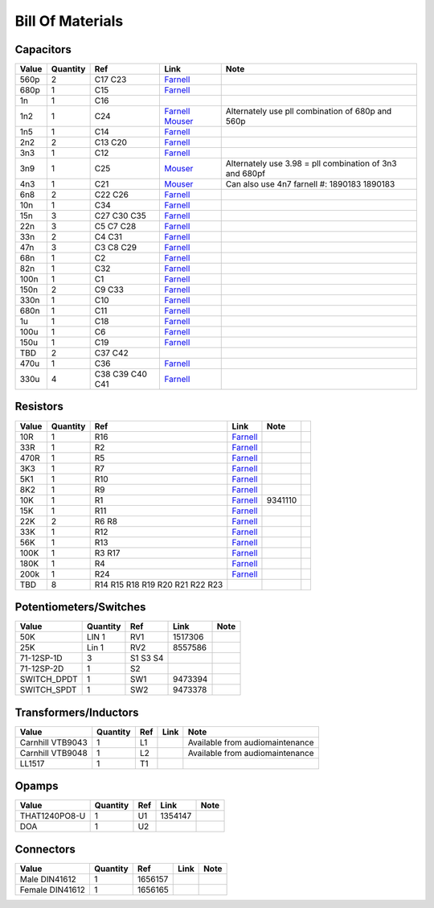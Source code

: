 .. _bom


Bill Of Materials
=====================

.. _capacitors:
Capacitors
------------
.. csv-table:: 
    :header: "Value", "Quantity", "Ref", "Link", "Note"    

    "560p",	2,	"C17 C23", `Farnell <http://uk.farnell.com/lcr-components/fscex-560pf-1-630v/cap-film-ps-560pf-630v-axial/dp/9520813?ost=9520813>`_,
    "680p",	1,	"C15",`Farnell <http://uk.farnell.com/wima/fkp2d006801d00jssd/cap-film-pp-680pf-100v-rad/dp/1005990?ost=1005990>`_,
    "1n",	1,"C16"
    "1n2",1,"C24","`Farnell <http://uk.farnell.com/wima/fkp2d011001d00hssd/cap-film-pp-1nf-100v-rad/dp/1890176>`_ `Mouser <http://uk.mouser.com/ProductDetail/Kemet/MMK5122J100J01L165TA18/?qs=%2fha2pyFadugBk%2forQxNKlaA5lzpCT%252bcoFAy%2f3kDBpSzZSDWW9fkl1236JKuKXyPO>`_","Alternately use pll combination of 680p and 560p"
    "1n5",1,"C14",`Farnell <http://uk.farnell.com/wima/fks2d011501a00kssd/cap-film-pet-1-5nf-100v-rad/dp/1005993?ost=1005993>`_
    "2n2",2,"C13 C20",`Farnell <http://uk.farnell.com/wima/fks2d012201a00kssd/cap-film-pet-2-2nf-100v-rad/dp/1005949?ost=1005949>`_,
    "3n3",1,"C12",`Farnell <http://uk.farnell.com/wima/fks2d013301a00kssd/cap-film-pet-3-3nf-100v-rad/dp/1005994?ost=1005994>`_,
    "3n9",1,"C25",`Mouser <http://uk.mouser.com/ProductDetail/Kemet/MMK5392J63J01L165TR18/?qs=%2fha2pyFaduhVdWCBSdXjPwD8gzL2la8FUlqm1Nc57uruUGGRYota3429EnbOdjso>`_,"Alternately use 3.98 = pll combination of 3n3 and 680pf"
    "4n3",1,"C21",`Mouser <http://uk.mouser.com/ProductDetail/Vishay/BFC237516432/?qs=%2fha2pyFadugFFWLu25QyYsb8pKJFn8a9EsOqwuV%2fF5yiJNOjQfT%2fgA%3d%3d>`_,"Can also use 4n7 farnell #: 1890183	1890183"
    "6n8",2,"C22 C26",`Farnell <http://uk.farnell.com/wima/fks2d016801a00kssd/cap-film-pet-6-8nf-100v-rad/dp/1005997?ost=1005997>`_,
    "10n",1,"C34",`Farnell <http://uk.farnell.com/panasonic-electronic-components/ecqv1h103jl/cap-film-pet-10nf-50v-rad/dp/1669200?ost=1669200>`_,
    "15n",3,"C27 C30 C35",`Farnell <http://uk.farnell.com/panasonic-electronic-components/ecqv1h153jl/cap-film-pet-15nf-50v-rad/dp/1669202?ost=1669202>`_,
    "22n",3,"C5 C7 C28",`Farnell <http://uk.farnell.com/panasonic-electronic-components/ecqv1h223jl/cap-film-pet-22nf-50v-rad/dp/1669204?ost=1669204>`_,
    "33n",2,"C4 C31",`Farnell <http://uk.farnell.com/panasonic-electronic-components/ecqv1h333jl/cap-film-pet-33nf-50v-rad/dp/1854824?ost=1854824>`_,
    "47n",3,"C3 C8 C29",`Farnell <http://uk.farnell.com/panasonic-electronic-components/ecqv1h473jl/cap-film-pet-47nf-50v-rad/dp/1744826?ost=1744826>`_,
    "68n",1,"C2",`Farnell <http://uk.farnell.com/panasonic-electronic-components/ecqv1h683jl/cap-film-pet-68nf-50v-rad/dp/1744827?ost=1744827>`_,
    "82n",1,"C32",`Farnell <http://uk.farnell.com/panasonic-electronic-components/ecqv1h823jl/cap-film-pet-82nf-50v-rad/dp/1854827?ost=1854827>`_,
    "100n",1,"C1",`Farnell <http://uk.farnell.com/wima/mks0c031000c00jssd/cap-film-pet-100nf-63v-rad/dp/1890126?ost=1890126>`_,
    "150n",2,"C9 C33",`Farnell <http://uk.farnell.com/wima/mks4d031502b00kssd/cap-film-pet-150nf-100v-rad/dp/1890155?ost=1890155>`_,
    "330n",1,"C10",`Farnell <http://uk.farnell.com/wima/mks2c033301c00jssd/cap-film-pet-330nf-63v-rad/dp/1890136?ost=1890136>`_,
    "680n",1,"C11",`Farnell <http://uk.farnell.com/wima/mks2c036801e00kssd/cap-film-pet-680nf-63v-rad/dp/1006039?ost=1006039>`_,
    "1u",	1,"C18",`Farnell <http://uk.farnell.com/wima/mks2c041001f00jssd/cap-film-pet-1uf-63v-rad/dp/1890139?ost=1890139>`_,
    "100u",1,"C6",`Farnell <http://uk.farnell.com/panasonic-electronic-components/ecea1vn101u/cap-alu-elec-100uf-35v-rad/dp/2326034?ost=2326034>`_,
    "150u",1,"C19",`Farnell <http://uk.farnell.com/panasonic-electronic-components/eeufr1e151/cap-alu-elec-150uf-25v-rad/dp/1907236?ost=1907236>`_,
    "TBD",2,"C37 C42",
    "470u",1,"C36",`Farnell <http://uk.farnell.com/panasonic-electronic-components/eca1ehg471/cap-alu-elec-470uf-25v-rad/dp/9692843?ost=9692843>`_,
    "330u",4,"C38 C39 C40 C41",`Farnell <http://uk.farnell.com/panasonic-electronic-components/eca1vam331x/cap-alu-elec-330uf-35v-rad/dp/8767270?ost=8767270>`_,


.. _resistors:
Resistors
-----------
.. csv-table::
    :header: "Value", "Quantity", "Ref", "Link", "Note"  
    
    10R,	1,	R16,	`Farnell <http://uk.farnell.com/te-connectivity/lr0204f10r/resistor-metal-10r-0-25w-1/dp/2329856?ost=2329856>`_,
    33R,	1,	R2,	`Farnell <http://uk.farnell.com/te-connectivity/lr0204f33r/resistor-metal-33r-0-25w-1/dp/2329924?ost=2329924>`_,
    470R, 1,	R5,	`Farnell <http://uk.farnell.com/te-connectivity/lr0204f470r/resistor-metal-470r-0-25w-1/dp/2329942?ost=2329942>`_,
    3K3,	1,	R7,	`Farnell <http://uk.farnell.com/te-connectivity/lr0204f3k3/resistor-metal-3k3-0-25w-1/dp/2329934?ost=2329934>`_,
    5K1,	1,	R10,	`Farnell <http://uk.farnell.com/te-connectivity/lr0204f5k1/resistor-metal-5k1-0-25w-1/dp/2329957?ost=2329957>`_,
    8K2,	1,	R9,	`Farnell <http://uk.farnell.com/te-connectivity/lr0204f8k2/resistor-metal-8k2-0-25w-1/dp/2329981?ost=2329981>`_,
    10K,	1,	R1,	`Farnell <http://uk.farnell.com/multicomp/mf25-10k/resistor-10k-0-25w-1/dp/9341110?ost=9341110>`_,9341110,
    15K,	1,	R11,	`Farnell <http://uk.farnell.com/te-connectivity/lr0204f15k/resistor-metal-15k-0-25w-1/dp/2329873?ost=2329873>`_,
    22K,	2,	R6 R8,	`Farnell <http://uk.farnell.com/te-connectivity/lr0204f22k/resistor-metal-22k-0-25w-1/dp/2329901?ost=2329901>`_,
    33K,	1,	R12,	`Farnell <http://uk.farnell.com/te-connectivity/lr0204f33k/resistor-metal-33k-0-25w-1/dp/2329922?ost=2329922>`_,
    56K,	1,	R13,	`Farnell <http://uk.farnell.com/te-connectivity/lr0204f56k/resistor-metal-56k-0-25w-1/dp/2329954?ost=2329954>`_,
    100K,	1,	R3 R17,`Farnell <http://uk.farnell.com/te-connectivity/lr0204f100k/resistor-metal-100k-0-25w-1/dp/2329853?ost=2329853>`_,
    180K	,1,	R4,`Farnell <http://uk.farnell.com/te-connectivity/lr0204f180k/resistor-metal-180k-0-25w-1/dp/2329880?ost=2329880>`_,
    200k	,1,	R24,`Farnell <http://uk.farnell.com/te-connectivity/lr0204f200k/resistor-metal-200k-0-25w-1/dp/2329895?ost=2329895>`_,
    TBD,	8,	R14 R15 R18 R19 R20 R21 R22 R23,
    

.. _pots:
Potentiometers/Switches
------------------------------
.. csv-table::
    :header:  "Value", "Quantity", "Ref", "Link", "Note"  

    50K, LIN	1,	RV1,	1517306
    25K, Lin	1,	RV2,	8557586
    71-12SP-1D,	3,	S1 S3 S4,	
    71-12SP-2D,	1,	S2,	
    SWITCH_DPDT,	1,	SW1, 9473394
    SWITCH_SPDT,	1,	SW2, 9473378
    
.. _trafo:
Transformers/Inductors 
-----------------------------
.. csv-table::
    :header:  "Value", "Quantity", "Ref", "Link", "Note"     
    
    Carnhill VTB9043,	1,	L1,,	Available from audiomaintenance	
    Carnhill VTB9048,	1,	L2,,	Available from audiomaintenance	
    LL1517,	1,	T1,	

.. _opamps:
Opamps
----------
.. csv-table::
    :header:  "Value", "Quantity", "Ref", "Link", "Note"   

    THAT1240PO8-U, 1, U1,	1354147
    DOA,	1,	U2,	
    
.. _connectors:
Connectors
--------------
.. csv-table::
    :header:  "Value", "Quantity", "Ref", "Link", "Note"   

    Male DIN41612,	1,	1656157
    Female DIN41612,	1, 1656165